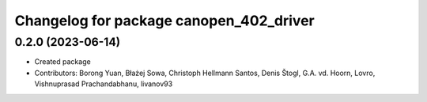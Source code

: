 ^^^^^^^^^^^^^^^^^^^^^^^^^^^^^^^^^^^^^^^^
Changelog for package canopen_402_driver
^^^^^^^^^^^^^^^^^^^^^^^^^^^^^^^^^^^^^^^^

0.2.0 (2023-06-14)
------------------
* Created package
* Contributors: Borong Yuan, Błażej Sowa, Christoph Hellmann Santos, Denis Štogl, G.A. vd. Hoorn, Lovro, Vishnuprasad Prachandabhanu, livanov93
